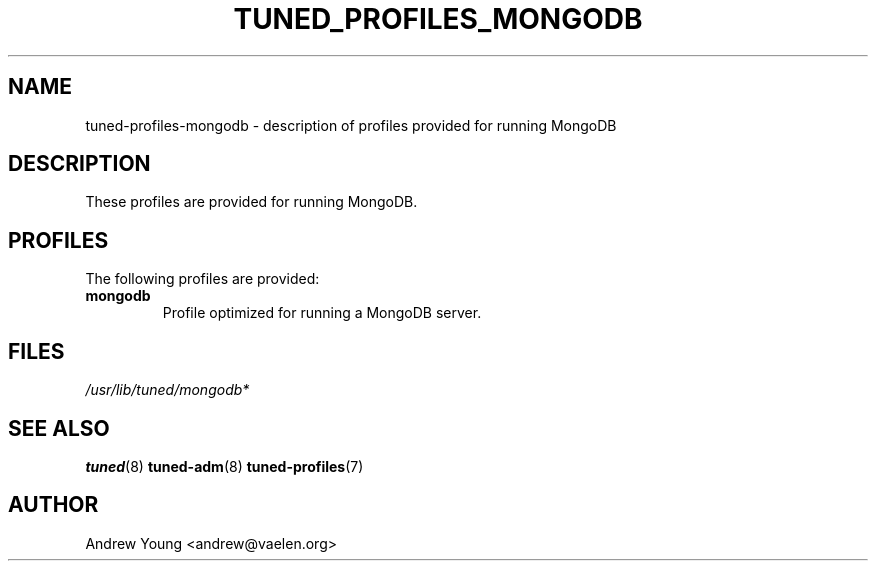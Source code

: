 .\"/*
.\" * All rights reserved
.\" * Copyright (C) 2016 Andrew Young
.\" * Authors: Andrew Young <andrew@vaelen.org>
.\" *
.\" * This program is free software: you can redistribute it and/or modify
.\" * it under the terms of the GNU General Public License as published by
.\" * the Free Software Foundation, either version 3 of the License, or
.\" * (at your option) any later version.
.\" * 
.\" * This program is distributed in the hope that it will be useful,
.\" * but WITHOUT ANY WARRANTY; without even the implied warranty of
.\" * MERCHANTABILITY or FITNESS FOR A PARTICULAR PURPOSE.  See the
.\" * GNU General Public License for more details.
.\" * 
.\" * You should have received a copy of the GNU General Public License
.\" * along with this program.  If not, see <http://www.gnu.org/licenses/>.
.\" */
.\"
.TH TUNED_PROFILES_MONGODB "7" "10 Aug 2016" "Fedora Power Management SIG" "tuned"
.SH NAME
tuned\-profiles\-mongodb - description of profiles provided for running MongoDB

.SH DESCRIPTION
These profiles are provided for running MongoDB.

.SH PROFILES
The following profiles are provided:

.TP
.BI "mongodb"
Profile optimized for running a MongoDB server.

.SH "FILES"
.NF
.I /usr/lib/tuned/mongodb*

.SH "SEE ALSO"
.BR tuned (8)
.BR tuned\-adm (8)
.BR tuned\-profiles (7)
.SH AUTHOR
.NF
Andrew Young <andrew@vaelen.org>
